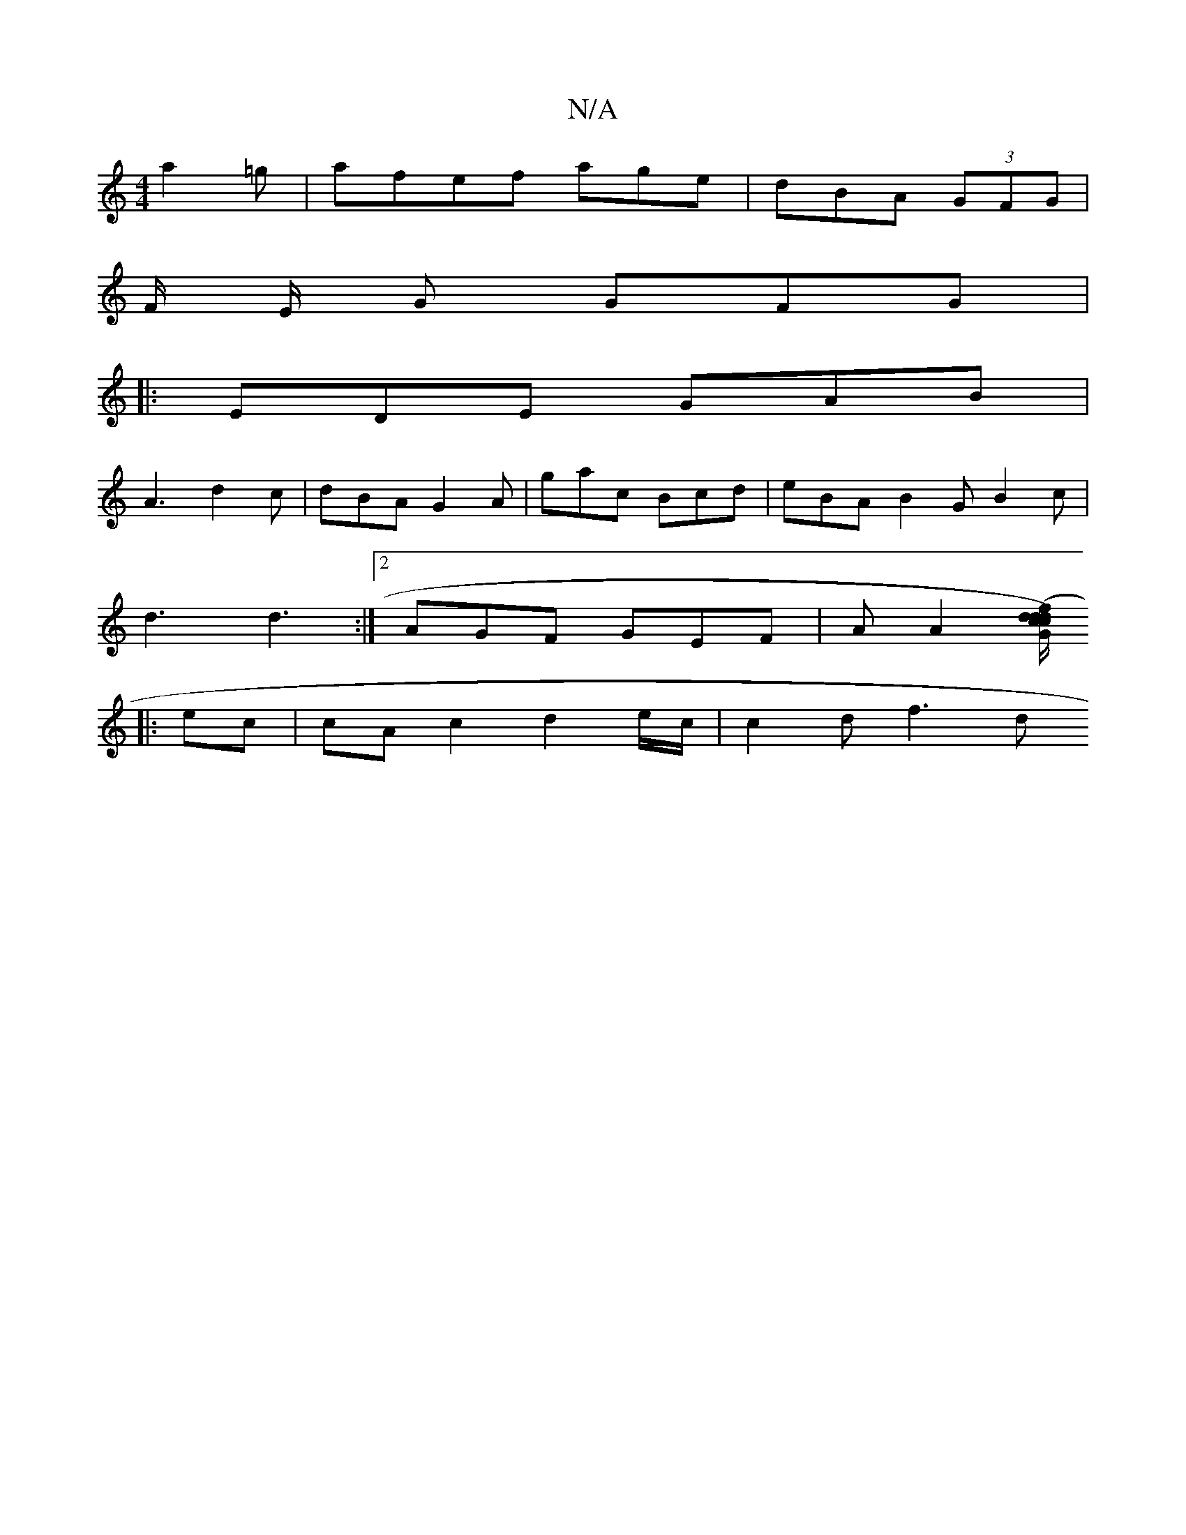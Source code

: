 X:1
T:N/A
M:4/4
R:N/A
K:Cmajor
a2 =g | afef -age | dBA (3GFG |
F/2 E/2 G GFG |
|:EDE GAB |
A3 d2c | dBA G2 A | gac Bcd | eBA B2 G B2 c |
d3 d3 :|2 AGF GEF | A A2 [c/c/d) (fd | d G>FG BAF|FEE E2 :|
|: ec | cAc2 d2 e/c/ | c2 d (3f3 d